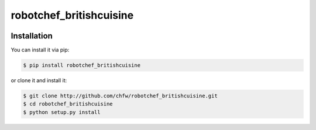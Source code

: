 ================================================================================
robotchef_britishcuisine
================================================================================

.. image:: https://api.travis-ci.org/chfw/robotchef_britishcuisine.svg?branch=master
   :target: http://travis-ci.org/chfw/robotchef_britishcuisine

.. image:: https://codecov.io/github/chfw/robotchef_britishcuisine/coverage.png
    :target: https://codecov.io/github/chfw/robotchef_britishcuisine

.. image:: https://readthedocs.org/projects/robotchef_britishcuisine/badge/?version=latest
   :target: http://robotchef_britishcuisine.readthedocs.org/en/latest/


Installation
================================================================================

You can install it via pip:

.. code-block:: bash

    $ pip install robotchef_britishcuisine


or clone it and install it:

.. code-block:: bash

    $ git clone http://github.com/chfw/robotchef_britishcuisine.git
    $ cd robotchef_britishcuisine
    $ python setup.py install
